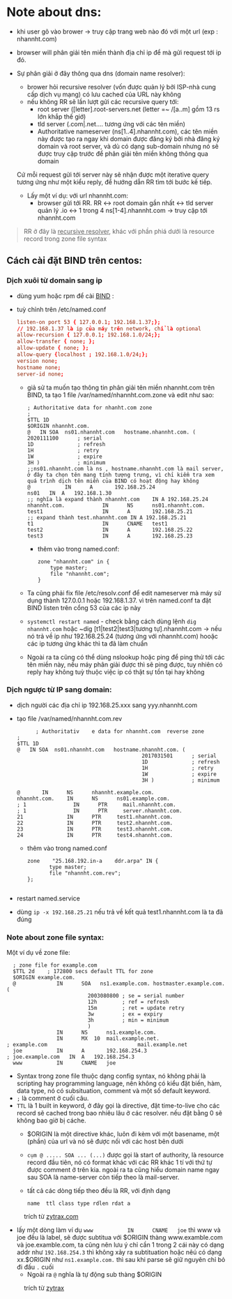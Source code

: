 * Note about dns:
  + khi user gõ vào brower -> truy cập trang web nào đó với một url (exp : nhannht.com)
  + browser will phân giải tên miền thành địa chỉ ip để mà gửi request tới ip đó.
  + Sự phân giải ở đây thông qua dns (domain name resolver):
    - brower hỏi recursive resolver (vốn được quản lý bởi ISP-nhà cung cấp dịch vụ mạng) có lưu cached của URL này không
    - nếu không RR sẽ lần lượt gửi các recursive query tới:
      - root server ([letter].root-servers.net (letter =~ /[a..m] gồm 13 rs lớn khắp thế giớ) 
      - tld server (.com|.net.... tương ứng với các tên miền)
      - Authoritative nameserver (ns[1..4].nhannht.com), các tên miền này được tạo ra ngay khi domain được đăng ký bởi nhà đăng ký domain và root server, và dù có dạng sub-domain nhưng nó sẽ được truy cập trước để phân giải tên miền không thông qua domain
    Cứ mỗi request gửi tới server này sẽ nhận được một iterative query tương ứng như một kiểu reply, để hướng dẫn RR tìm tới bước kế tiếp.

    * Lấy một ví dụ: với url nhannht.com:
      - browser gửi tới RR. RR <-> root domain gần nhất <-> tld server quản lý .io <-> 1 trong 4 ns[1-4].nhannht.com -> truy cập tới nhannht.com

#+begin_quote
RR ở đây là _recursive resolver_, khác với phần phiá dưới là resource record trong zone file syntax
#+end_quote
  
**  Cách cài đặt BIND trên centos:
*** Dịch xuôi từ domain sang ip
   - dùng yum hoặc rpm để cài [[https://en.wikipedia.org/wiki/BIND][BIND]] :
   - tuỳ chỉnh trên /etc/named.conf
       #+begin_src conf
         listen-on port 53 { 127.0.0.1; 192.168.1.37;};
         // 192.168.1.37 là ip của máy trên network, chỉ là optional
         allow-recursion { 127.0.0.1; 192.168.1.0/24;};
         allow-transfer { none; };
         allow-update { none; };
         allow-query {localhost ; 192.168.1.0/24;};
         version none;
         hostname none;
         server-id none;
       #+end_src

     - giả sử ta muốn tạo thông tin phân giải tên miền nhannht.com trên BIND, ta tạo 1 file /var/named/nhannht.com.zone và edit như sao:
       #+begin_src dns
         ; Authoritative data for nhanht.com zone
         ;
         $TTL 1D
         $ORIGIN nhannht.com.
         @   IN SOA  ns01.nhannht.com   hostname.nhannht.com. (
         2020111100      ; serial
         1D              ; refresh
         1H              ; retry
         1W              ; expire
         3H )            ; minimum
         ;;ns01.nhannht.com là ns , hostname.nhannht.com là mail server, ở đây ta chọn tên mang tính tượng trưng, vì chỉ kiểm tra xem quá trình dịch tên miền của BIND có hoạt động hay không
         @           IN      A       192.168.25.24
         ns01   IN  A   192.168.1.30
         ;; nghĩa là expand thành nhannht.com    IN A 192.168.25.24
         nhannht.com.            IN      NS      ns01.nhannht.com.
         test1                   IN      A       192.168.25.21
         ;; expand thành test.nhannht.com IN A 192.168.25.21
         t1                      IN      CNAME   test1
         test2                   IN      A       192.168.25.22
         test3                   IN      A       192.168.25.23
       #+end_src
       - thêm vào trong named.conf:
         #+begin_src dns
           zone "nhannht.com" in {
               type master;
               file "nhannht.com";
           }
         #+end_src
     - Ta cũng phải fix file /etc/resolv.conf để edit nameserver mà máy sử dụng thành
       127.0.0.1 hoặc 192.168.1.37. vì trên named.conf ta đặt BIND listen trên cổng 53
       của các ip này
     - ~systemctl restart named~ - check bằng cách dùng lệnh ~dig nhannht.com~ hoặc ~dig [t1|test2|test3|tương tự].nhannht.com -> nếu nó trả về ip như 192.168.25.24 (tương ứng với nhannht.com) hooặc các ip tương ứng khác thì ta đã làm chuẩn
     - Ngoài ra ta cũng có thể dùng nslookup hoặc ping để ping thử tới các tên miền này, nếu máy phân giải được thì sẽ ping được, tuy nhiên có reply hay không tuỳ thuộc việc ip có thật sự tồn tại hay không

#+DOWNLOADED: screenshot @ 2020-11-11 08:07:40
[[file:_assets/2020-11-11_08-07-40_screenshot.png]]

*** Dịch ngược từ IP sang domain:
    - dịch người các địa chỉ ip 192.168.25.xxx sang yyy.nhannht.com
    - tạo file /var/named/nhannht.com.rev
      #+begin_src dns
              ; Authoritativ    e data for nhannht.com  reverse zone
        ;
        $TTL 1D
        @   IN SOA  ns01.nhannht.com   hostname.nhannht.com. (
                                                2017031501      ; serial
                                                1D              ; refresh
                                                1H              ; retry
                                                1W              ; expire
                                                3H )            ; minimum

        @       IN      NS      nhannht.example.com.
        nhannht.com.    IN      NS      ns01.example.com.
        ; 1               IN      PTR     mail.nhannht.com.
        ; 1               IN      PTR     server.nhannht.com.
        21              IN      PTR     test1.nhannht.com.
        22              IN      PTR     test2.nhannht.com.
        23              IN      PTR     test3.nhannht.com.
        24              IN      PTR     test4.nhannht.com.
      #+end_src
      - thêm vào trong named.conf
        #+begin_src dns
          zone    "25.168.192.in-a    ddr.arpa" IN {
                 type master;
                 file "nhannht.com.rev";
          };

        #+end_src
- restart named.service
- dùng ~ip -x 192.168.25.21~ nếu trả về kết quả test1.nhannht.com là ta đã đúng
  #+DOWNLOADED: screenshot @ 2020-11-11 08:08:18
  [[file:_assets/2020-11-11_08-08-18_screenshot.png]]

*** Note about zone file syntax:
    
Một ví dụ về zone file:
#+begin_src dns
    ; zone file for example.com
    $TTL 2d    ; 172800 secs default TTL for zone
    $ORIGIN example.com.
    @             IN      SOA   ns1.example.com. hostmaster.example.com. (
                            2003080800 ; se = serial number
                            12h        ; ref = refresh
                            15m        ; ret = update retry
                            3w         ; ex = expiry
                            3h         ; min = minimum
                            )
                  IN      NS      ns1.example.com.
                  IN      MX  10  mail.example.net.
  ; example.com                             mail.example.net
    joe           IN      A       192.168.254.3
  ; joe.example.com   IN  A   192.168.254.3
    www           IN      CNAME   joe 
#+end_src
- Syntax trong zone file thuộc dạng config syntax, nó không phải là scripting hay programming language, nên không có kiểu đặt biến, hàm, data type, nó có subsituation, comment và một số default keyword.
- ~;~ là comment ở cuối câu.
- ~TTL~ là 1 built in keyword, ở đây gọi là directive, đặt time-to-live cho các record sẽ cached trong bao nhiêu lâu ở các resolver. nếu đặt bằng 0 sẽ không bao giờ bị cáche.
  - $ORIGIN là một directive khác, luôn đi kèm với một basename, một (phần) của url và nó sẽ được nối với các host bên dưới
  - ~cụm @ ..... SOA ... (...)~ được gọi là start of authority, là resource record đầu tiên, nó có format khác với các RR khác 1 tí với thứ tự được comment ở trên kia. ngoài ra ta cũng hiểu domain name ngay sau SOA là name-server còn tiếp theo là mail-server.
  - tất cả các dòng tiếp theo đều là RR, với định dạng
    #+begin_src shell
      name  ttl class type rdlen rdat a
    #+end_src

#+DOWNLOADED: screenshot @ 2020-11-11 08:14:04
#+NAME: giải thích resource record
#+CAPTION: trích từ [[https://www.zytrax.com/books/dns/ch8/][zytrax.com]]
[[file:_assets/2020-11-11_08-14-04_screenshot.png]]



 - lấy một dòng làm ví dụ ~www           IN      CNAME   joe~ thì www và joe đều là label, sẽ được subtitua với $ORIGIN thàng www.examble.com và joe.examble.com, ta cũng nên lưu ý chỉ cần 1 trong 2 cái này có dạng addr như ~192.168.254.3~ thì không xảy ra subtituation hoặc nêú có dạng xx.$ORIGIN như ~ns1.example.com.~ thì sau khi parse sẽ giữ nguyên chỉ bỏ đi đấu ~.~ cuối  
   - Ngoài ra ~@~ nghĩa là tự động sub thàng $ORIGIN

#+DOWNLOADED: screenshot @ 2020-11-11 08:14:25
#+CAPTION: trích từ [[https://www.zytrax.com/books/dns/ch8/][zytrax]]
[[file:_assets/2020-11-11_08-14-25_screenshot.png]]

